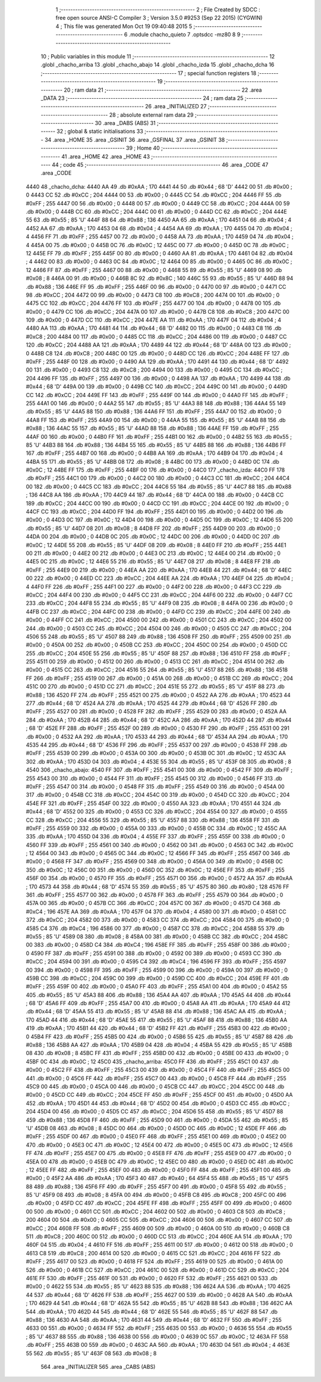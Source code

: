                               1 ;--------------------------------------------------------
                              2 ; File Created by SDCC : free open source ANSI-C Compiler
                              3 ; Version 3.5.0 #9253 (Sep 22 2015) (CYGWIN)
                              4 ; This file was generated Mon Oct 19 09:40:48 2015
                              5 ;--------------------------------------------------------
                              6 	.module chacho_quieto
                              7 	.optsdcc -mz80
                              8 	
                              9 ;--------------------------------------------------------
                             10 ; Public variables in this module
                             11 ;--------------------------------------------------------
                             12 	.globl _chacho_arriba
                             13 	.globl _chacho_abajo
                             14 	.globl _chacho_izda
                             15 	.globl _chacho_dcha
                             16 ;--------------------------------------------------------
                             17 ; special function registers
                             18 ;--------------------------------------------------------
                             19 ;--------------------------------------------------------
                             20 ; ram data
                             21 ;--------------------------------------------------------
                             22 	.area _DATA
                             23 ;--------------------------------------------------------
                             24 ; ram data
                             25 ;--------------------------------------------------------
                             26 	.area _INITIALIZED
                             27 ;--------------------------------------------------------
                             28 ; absolute external ram data
                             29 ;--------------------------------------------------------
                             30 	.area _DABS (ABS)
                             31 ;--------------------------------------------------------
                             32 ; global & static initialisations
                             33 ;--------------------------------------------------------
                             34 	.area _HOME
                             35 	.area _GSINIT
                             36 	.area _GSFINAL
                             37 	.area _GSINIT
                             38 ;--------------------------------------------------------
                             39 ; Home
                             40 ;--------------------------------------------------------
                             41 	.area _HOME
                             42 	.area _HOME
                             43 ;--------------------------------------------------------
                             44 ; code
                             45 ;--------------------------------------------------------
                             46 	.area _CODE
                             47 	.area _CODE
   4440                      48 _chacho_dcha:
   4440 AA                   49 	.db #0xAA	; 170
   4441 44                   50 	.db #0x44	; 68	'D'
   4442 00                   51 	.db #0x00	; 0
   4443 CC                   52 	.db #0xCC	; 204
   4444 00                   53 	.db #0x00	; 0
   4445 CC                   54 	.db #0xCC	; 204
   4446 FF                   55 	.db #0xFF	; 255
   4447 00                   56 	.db #0x00	; 0
   4448 00                   57 	.db #0x00	; 0
   4449 CC                   58 	.db #0xCC	; 204
   444A 00                   59 	.db #0x00	; 0
   444B CC                   60 	.db #0xCC	; 204
   444C 00                   61 	.db #0x00	; 0
   444D CC                   62 	.db #0xCC	; 204
   444E 55                   63 	.db #0x55	; 85	'U'
   444F 88                   64 	.db #0x88	; 136
   4450 AA                   65 	.db #0xAA	; 170
   4451 04                   66 	.db #0x04	; 4
   4452 AA                   67 	.db #0xAA	; 170
   4453 04                   68 	.db #0x04	; 4
   4454 AA                   69 	.db #0xAA	; 170
   4455 04                   70 	.db #0x04	; 4
   4456 FF                   71 	.db #0xFF	; 255
   4457 00                   72 	.db #0x00	; 0
   4458 AA                   73 	.db #0xAA	; 170
   4459 04                   74 	.db #0x04	; 4
   445A 00                   75 	.db #0x00	; 0
   445B 0C                   76 	.db #0x0C	; 12
   445C 00                   77 	.db #0x00	; 0
   445D 0C                   78 	.db #0x0C	; 12
   445E FF                   79 	.db #0xFF	; 255
   445F 00                   80 	.db #0x00	; 0
   4460 AA                   81 	.db #0xAA	; 170
   4461 04                   82 	.db #0x04	; 4
   4462 00                   83 	.db #0x00	; 0
   4463 0C                   84 	.db #0x0C	; 12
   4464 00                   85 	.db #0x00	; 0
   4465 0C                   86 	.db #0x0C	; 12
   4466 FF                   87 	.db #0xFF	; 255
   4467 00                   88 	.db #0x00	; 0
   4468 55                   89 	.db #0x55	; 85	'U'
   4469 08                   90 	.db #0x08	; 8
   446A 00                   91 	.db #0x00	; 0
   446B 8C                   92 	.db #0x8C	; 140
   446C 55                   93 	.db #0x55	; 85	'U'
   446D 88                   94 	.db #0x88	; 136
   446E FF                   95 	.db #0xFF	; 255
   446F 00                   96 	.db #0x00	; 0
   4470 00                   97 	.db #0x00	; 0
   4471 CC                   98 	.db #0xCC	; 204
   4472 00                   99 	.db #0x00	; 0
   4473 C8                  100 	.db #0xC8	; 200
   4474 00                  101 	.db #0x00	; 0
   4475 CC                  102 	.db #0xCC	; 204
   4476 FF                  103 	.db #0xFF	; 255
   4477 00                  104 	.db #0x00	; 0
   4478 00                  105 	.db #0x00	; 0
   4479 CC                  106 	.db #0xCC	; 204
   447A 00                  107 	.db #0x00	; 0
   447B C8                  108 	.db #0xC8	; 200
   447C 00                  109 	.db #0x00	; 0
   447D CC                  110 	.db #0xCC	; 204
   447E AA                  111 	.db #0xAA	; 170
   447F 04                  112 	.db #0x04	; 4
   4480 AA                  113 	.db #0xAA	; 170
   4481 44                  114 	.db #0x44	; 68	'D'
   4482 00                  115 	.db #0x00	; 0
   4483 C8                  116 	.db #0xC8	; 200
   4484 00                  117 	.db #0x00	; 0
   4485 CC                  118 	.db #0xCC	; 204
   4486 00                  119 	.db #0x00	; 0
   4487 CC                  120 	.db #0xCC	; 204
   4488 AA                  121 	.db #0xAA	; 170
   4489 44                  122 	.db #0x44	; 68	'D'
   448A 00                  123 	.db #0x00	; 0
   448B C8                  124 	.db #0xC8	; 200
   448C 00                  125 	.db #0x00	; 0
   448D CC                  126 	.db #0xCC	; 204
   448E FF                  127 	.db #0xFF	; 255
   448F 00                  128 	.db #0x00	; 0
   4490 AA                  129 	.db #0xAA	; 170
   4491 44                  130 	.db #0x44	; 68	'D'
   4492 00                  131 	.db #0x00	; 0
   4493 C8                  132 	.db #0xC8	; 200
   4494 00                  133 	.db #0x00	; 0
   4495 CC                  134 	.db #0xCC	; 204
   4496 FF                  135 	.db #0xFF	; 255
   4497 00                  136 	.db #0x00	; 0
   4498 AA                  137 	.db #0xAA	; 170
   4499 44                  138 	.db #0x44	; 68	'D'
   449A 00                  139 	.db #0x00	; 0
   449B CC                  140 	.db #0xCC	; 204
   449C 00                  141 	.db #0x00	; 0
   449D CC                  142 	.db #0xCC	; 204
   449E FF                  143 	.db #0xFF	; 255
   449F 00                  144 	.db #0x00	; 0
   44A0 FF                  145 	.db #0xFF	; 255
   44A1 00                  146 	.db #0x00	; 0
   44A2 55                  147 	.db #0x55	; 85	'U'
   44A3 88                  148 	.db #0x88	; 136
   44A4 55                  149 	.db #0x55	; 85	'U'
   44A5 88                  150 	.db #0x88	; 136
   44A6 FF                  151 	.db #0xFF	; 255
   44A7 00                  152 	.db #0x00	; 0
   44A8 FF                  153 	.db #0xFF	; 255
   44A9 00                  154 	.db #0x00	; 0
   44AA 55                  155 	.db #0x55	; 85	'U'
   44AB 88                  156 	.db #0x88	; 136
   44AC 55                  157 	.db #0x55	; 85	'U'
   44AD 88                  158 	.db #0x88	; 136
   44AE FF                  159 	.db #0xFF	; 255
   44AF 00                  160 	.db #0x00	; 0
   44B0 FF                  161 	.db #0xFF	; 255
   44B1 00                  162 	.db #0x00	; 0
   44B2 55                  163 	.db #0x55	; 85	'U'
   44B3 88                  164 	.db #0x88	; 136
   44B4 55                  165 	.db #0x55	; 85	'U'
   44B5 88                  166 	.db #0x88	; 136
   44B6 FF                  167 	.db #0xFF	; 255
   44B7 00                  168 	.db #0x00	; 0
   44B8 AA                  169 	.db #0xAA	; 170
   44B9 04                  170 	.db #0x04	; 4
   44BA 55                  171 	.db #0x55	; 85	'U'
   44BB 08                  172 	.db #0x08	; 8
   44BC 00                  173 	.db #0x00	; 0
   44BD 0C                  174 	.db #0x0C	; 12
   44BE FF                  175 	.db #0xFF	; 255
   44BF 00                  176 	.db #0x00	; 0
   44C0                     177 _chacho_izda:
   44C0 FF                  178 	.db #0xFF	; 255
   44C1 00                  179 	.db #0x00	; 0
   44C2 00                  180 	.db #0x00	; 0
   44C3 CC                  181 	.db #0xCC	; 204
   44C4 00                  182 	.db #0x00	; 0
   44C5 CC                  183 	.db #0xCC	; 204
   44C6 55                  184 	.db #0x55	; 85	'U'
   44C7 88                  185 	.db #0x88	; 136
   44C8 AA                  186 	.db #0xAA	; 170
   44C9 44                  187 	.db #0x44	; 68	'D'
   44CA 00                  188 	.db #0x00	; 0
   44CB CC                  189 	.db #0xCC	; 204
   44CC 00                  190 	.db #0x00	; 0
   44CD CC                  191 	.db #0xCC	; 204
   44CE 00                  192 	.db #0x00	; 0
   44CF CC                  193 	.db #0xCC	; 204
   44D0 FF                  194 	.db #0xFF	; 255
   44D1 00                  195 	.db #0x00	; 0
   44D2 00                  196 	.db #0x00	; 0
   44D3 0C                  197 	.db #0x0C	; 12
   44D4 00                  198 	.db #0x00	; 0
   44D5 0C                  199 	.db #0x0C	; 12
   44D6 55                  200 	.db #0x55	; 85	'U'
   44D7 08                  201 	.db #0x08	; 8
   44D8 FF                  202 	.db #0xFF	; 255
   44D9 00                  203 	.db #0x00	; 0
   44DA 00                  204 	.db #0x00	; 0
   44DB 0C                  205 	.db #0x0C	; 12
   44DC 00                  206 	.db #0x00	; 0
   44DD 0C                  207 	.db #0x0C	; 12
   44DE 55                  208 	.db #0x55	; 85	'U'
   44DF 08                  209 	.db #0x08	; 8
   44E0 FF                  210 	.db #0xFF	; 255
   44E1 00                  211 	.db #0x00	; 0
   44E2 00                  212 	.db #0x00	; 0
   44E3 0C                  213 	.db #0x0C	; 12
   44E4 00                  214 	.db #0x00	; 0
   44E5 0C                  215 	.db #0x0C	; 12
   44E6 55                  216 	.db #0x55	; 85	'U'
   44E7 08                  217 	.db #0x08	; 8
   44E8 FF                  218 	.db #0xFF	; 255
   44E9 00                  219 	.db #0x00	; 0
   44EA AA                  220 	.db #0xAA	; 170
   44EB 44                  221 	.db #0x44	; 68	'D'
   44EC 00                  222 	.db #0x00	; 0
   44ED CC                  223 	.db #0xCC	; 204
   44EE AA                  224 	.db #0xAA	; 170
   44EF 04                  225 	.db #0x04	; 4
   44F0 FF                  226 	.db #0xFF	; 255
   44F1 00                  227 	.db #0x00	; 0
   44F2 00                  228 	.db #0x00	; 0
   44F3 CC                  229 	.db #0xCC	; 204
   44F4 00                  230 	.db #0x00	; 0
   44F5 CC                  231 	.db #0xCC	; 204
   44F6 00                  232 	.db #0x00	; 0
   44F7 CC                  233 	.db #0xCC	; 204
   44F8 55                  234 	.db #0x55	; 85	'U'
   44F9 08                  235 	.db #0x08	; 8
   44FA 00                  236 	.db #0x00	; 0
   44FB CC                  237 	.db #0xCC	; 204
   44FC 00                  238 	.db #0x00	; 0
   44FD CC                  239 	.db #0xCC	; 204
   44FE 00                  240 	.db #0x00	; 0
   44FF CC                  241 	.db #0xCC	; 204
   4500 00                  242 	.db #0x00	; 0
   4501 CC                  243 	.db #0xCC	; 204
   4502 00                  244 	.db #0x00	; 0
   4503 CC                  245 	.db #0xCC	; 204
   4504 00                  246 	.db #0x00	; 0
   4505 CC                  247 	.db #0xCC	; 204
   4506 55                  248 	.db #0x55	; 85	'U'
   4507 88                  249 	.db #0x88	; 136
   4508 FF                  250 	.db #0xFF	; 255
   4509 00                  251 	.db #0x00	; 0
   450A 00                  252 	.db #0x00	; 0
   450B CC                  253 	.db #0xCC	; 204
   450C 00                  254 	.db #0x00	; 0
   450D CC                  255 	.db #0xCC	; 204
   450E 55                  256 	.db #0x55	; 85	'U'
   450F 88                  257 	.db #0x88	; 136
   4510 FF                  258 	.db #0xFF	; 255
   4511 00                  259 	.db #0x00	; 0
   4512 00                  260 	.db #0x00	; 0
   4513 CC                  261 	.db #0xCC	; 204
   4514 00                  262 	.db #0x00	; 0
   4515 CC                  263 	.db #0xCC	; 204
   4516 55                  264 	.db #0x55	; 85	'U'
   4517 88                  265 	.db #0x88	; 136
   4518 FF                  266 	.db #0xFF	; 255
   4519 00                  267 	.db #0x00	; 0
   451A 00                  268 	.db #0x00	; 0
   451B CC                  269 	.db #0xCC	; 204
   451C 00                  270 	.db #0x00	; 0
   451D CC                  271 	.db #0xCC	; 204
   451E 55                  272 	.db #0x55	; 85	'U'
   451F 88                  273 	.db #0x88	; 136
   4520 FF                  274 	.db #0xFF	; 255
   4521 00                  275 	.db #0x00	; 0
   4522 AA                  276 	.db #0xAA	; 170
   4523 44                  277 	.db #0x44	; 68	'D'
   4524 AA                  278 	.db #0xAA	; 170
   4525 44                  279 	.db #0x44	; 68	'D'
   4526 FF                  280 	.db #0xFF	; 255
   4527 00                  281 	.db #0x00	; 0
   4528 FF                  282 	.db #0xFF	; 255
   4529 00                  283 	.db #0x00	; 0
   452A AA                  284 	.db #0xAA	; 170
   452B 44                  285 	.db #0x44	; 68	'D'
   452C AA                  286 	.db #0xAA	; 170
   452D 44                  287 	.db #0x44	; 68	'D'
   452E FF                  288 	.db #0xFF	; 255
   452F 00                  289 	.db #0x00	; 0
   4530 FF                  290 	.db #0xFF	; 255
   4531 00                  291 	.db #0x00	; 0
   4532 AA                  292 	.db #0xAA	; 170
   4533 44                  293 	.db #0x44	; 68	'D'
   4534 AA                  294 	.db #0xAA	; 170
   4535 44                  295 	.db #0x44	; 68	'D'
   4536 FF                  296 	.db #0xFF	; 255
   4537 00                  297 	.db #0x00	; 0
   4538 FF                  298 	.db #0xFF	; 255
   4539 00                  299 	.db #0x00	; 0
   453A 00                  300 	.db #0x00	; 0
   453B 0C                  301 	.db #0x0C	; 12
   453C AA                  302 	.db #0xAA	; 170
   453D 04                  303 	.db #0x04	; 4
   453E 55                  304 	.db #0x55	; 85	'U'
   453F 08                  305 	.db #0x08	; 8
   4540                     306 _chacho_abajo:
   4540 FF                  307 	.db #0xFF	; 255
   4541 00                  308 	.db #0x00	; 0
   4542 FF                  309 	.db #0xFF	; 255
   4543 00                  310 	.db #0x00	; 0
   4544 FF                  311 	.db #0xFF	; 255
   4545 00                  312 	.db #0x00	; 0
   4546 FF                  313 	.db #0xFF	; 255
   4547 00                  314 	.db #0x00	; 0
   4548 FF                  315 	.db #0xFF	; 255
   4549 00                  316 	.db #0x00	; 0
   454A 00                  317 	.db #0x00	; 0
   454B CC                  318 	.db #0xCC	; 204
   454C 00                  319 	.db #0x00	; 0
   454D CC                  320 	.db #0xCC	; 204
   454E FF                  321 	.db #0xFF	; 255
   454F 00                  322 	.db #0x00	; 0
   4550 AA                  323 	.db #0xAA	; 170
   4551 44                  324 	.db #0x44	; 68	'D'
   4552 00                  325 	.db #0x00	; 0
   4553 CC                  326 	.db #0xCC	; 204
   4554 00                  327 	.db #0x00	; 0
   4555 CC                  328 	.db #0xCC	; 204
   4556 55                  329 	.db #0x55	; 85	'U'
   4557 88                  330 	.db #0x88	; 136
   4558 FF                  331 	.db #0xFF	; 255
   4559 00                  332 	.db #0x00	; 0
   455A 00                  333 	.db #0x00	; 0
   455B 0C                  334 	.db #0x0C	; 12
   455C AA                  335 	.db #0xAA	; 170
   455D 04                  336 	.db #0x04	; 4
   455E FF                  337 	.db #0xFF	; 255
   455F 00                  338 	.db #0x00	; 0
   4560 FF                  339 	.db #0xFF	; 255
   4561 00                  340 	.db #0x00	; 0
   4562 00                  341 	.db #0x00	; 0
   4563 0C                  342 	.db #0x0C	; 12
   4564 00                  343 	.db #0x00	; 0
   4565 0C                  344 	.db #0x0C	; 12
   4566 FF                  345 	.db #0xFF	; 255
   4567 00                  346 	.db #0x00	; 0
   4568 FF                  347 	.db #0xFF	; 255
   4569 00                  348 	.db #0x00	; 0
   456A 00                  349 	.db #0x00	; 0
   456B 0C                  350 	.db #0x0C	; 12
   456C 00                  351 	.db #0x00	; 0
   456D 0C                  352 	.db #0x0C	; 12
   456E FF                  353 	.db #0xFF	; 255
   456F 00                  354 	.db #0x00	; 0
   4570 FF                  355 	.db #0xFF	; 255
   4571 00                  356 	.db #0x00	; 0
   4572 AA                  357 	.db #0xAA	; 170
   4573 44                  358 	.db #0x44	; 68	'D'
   4574 55                  359 	.db #0x55	; 85	'U'
   4575 80                  360 	.db #0x80	; 128
   4576 FF                  361 	.db #0xFF	; 255
   4577 00                  362 	.db #0x00	; 0
   4578 FF                  363 	.db #0xFF	; 255
   4579 00                  364 	.db #0x00	; 0
   457A 00                  365 	.db #0x00	; 0
   457B CC                  366 	.db #0xCC	; 204
   457C 00                  367 	.db #0x00	; 0
   457D C4                  368 	.db #0xC4	; 196
   457E AA                  369 	.db #0xAA	; 170
   457F 04                  370 	.db #0x04	; 4
   4580 00                  371 	.db #0x00	; 0
   4581 CC                  372 	.db #0xCC	; 204
   4582 00                  373 	.db #0x00	; 0
   4583 CC                  374 	.db #0xCC	; 204
   4584 00                  375 	.db #0x00	; 0
   4585 C4                  376 	.db #0xC4	; 196
   4586 00                  377 	.db #0x00	; 0
   4587 CC                  378 	.db #0xCC	; 204
   4588 55                  379 	.db #0x55	; 85	'U'
   4589 08                  380 	.db #0x08	; 8
   458A 00                  381 	.db #0x00	; 0
   458B CC                  382 	.db #0xCC	; 204
   458C 00                  383 	.db #0x00	; 0
   458D C4                  384 	.db #0xC4	; 196
   458E FF                  385 	.db #0xFF	; 255
   458F 00                  386 	.db #0x00	; 0
   4590 FF                  387 	.db #0xFF	; 255
   4591 00                  388 	.db #0x00	; 0
   4592 00                  389 	.db #0x00	; 0
   4593 CC                  390 	.db #0xCC	; 204
   4594 00                  391 	.db #0x00	; 0
   4595 C4                  392 	.db #0xC4	; 196
   4596 FF                  393 	.db #0xFF	; 255
   4597 00                  394 	.db #0x00	; 0
   4598 FF                  395 	.db #0xFF	; 255
   4599 00                  396 	.db #0x00	; 0
   459A 00                  397 	.db #0x00	; 0
   459B CC                  398 	.db #0xCC	; 204
   459C 00                  399 	.db #0x00	; 0
   459D CC                  400 	.db #0xCC	; 204
   459E FF                  401 	.db #0xFF	; 255
   459F 00                  402 	.db #0x00	; 0
   45A0 FF                  403 	.db #0xFF	; 255
   45A1 00                  404 	.db #0x00	; 0
   45A2 55                  405 	.db #0x55	; 85	'U'
   45A3 88                  406 	.db #0x88	; 136
   45A4 AA                  407 	.db #0xAA	; 170
   45A5 44                  408 	.db #0x44	; 68	'D'
   45A6 FF                  409 	.db #0xFF	; 255
   45A7 00                  410 	.db #0x00	; 0
   45A8 AA                  411 	.db #0xAA	; 170
   45A9 44                  412 	.db #0x44	; 68	'D'
   45AA 55                  413 	.db #0x55	; 85	'U'
   45AB 88                  414 	.db #0x88	; 136
   45AC AA                  415 	.db #0xAA	; 170
   45AD 44                  416 	.db #0x44	; 68	'D'
   45AE 55                  417 	.db #0x55	; 85	'U'
   45AF 88                  418 	.db #0x88	; 136
   45B0 AA                  419 	.db #0xAA	; 170
   45B1 44                  420 	.db #0x44	; 68	'D'
   45B2 FF                  421 	.db #0xFF	; 255
   45B3 00                  422 	.db #0x00	; 0
   45B4 FF                  423 	.db #0xFF	; 255
   45B5 00                  424 	.db #0x00	; 0
   45B6 55                  425 	.db #0x55	; 85	'U'
   45B7 88                  426 	.db #0x88	; 136
   45B8 AA                  427 	.db #0xAA	; 170
   45B9 04                  428 	.db #0x04	; 4
   45BA 55                  429 	.db #0x55	; 85	'U'
   45BB 08                  430 	.db #0x08	; 8
   45BC FF                  431 	.db #0xFF	; 255
   45BD 00                  432 	.db #0x00	; 0
   45BE 00                  433 	.db #0x00	; 0
   45BF 0C                  434 	.db #0x0C	; 12
   45C0                     435 _chacho_arriba:
   45C0 FF                  436 	.db #0xFF	; 255
   45C1 00                  437 	.db #0x00	; 0
   45C2 FF                  438 	.db #0xFF	; 255
   45C3 00                  439 	.db #0x00	; 0
   45C4 FF                  440 	.db #0xFF	; 255
   45C5 00                  441 	.db #0x00	; 0
   45C6 FF                  442 	.db #0xFF	; 255
   45C7 00                  443 	.db #0x00	; 0
   45C8 FF                  444 	.db #0xFF	; 255
   45C9 00                  445 	.db #0x00	; 0
   45CA 00                  446 	.db #0x00	; 0
   45CB CC                  447 	.db #0xCC	; 204
   45CC 00                  448 	.db #0x00	; 0
   45CD CC                  449 	.db #0xCC	; 204
   45CE FF                  450 	.db #0xFF	; 255
   45CF 00                  451 	.db #0x00	; 0
   45D0 AA                  452 	.db #0xAA	; 170
   45D1 44                  453 	.db #0x44	; 68	'D'
   45D2 00                  454 	.db #0x00	; 0
   45D3 CC                  455 	.db #0xCC	; 204
   45D4 00                  456 	.db #0x00	; 0
   45D5 CC                  457 	.db #0xCC	; 204
   45D6 55                  458 	.db #0x55	; 85	'U'
   45D7 88                  459 	.db #0x88	; 136
   45D8 FF                  460 	.db #0xFF	; 255
   45D9 00                  461 	.db #0x00	; 0
   45DA 55                  462 	.db #0x55	; 85	'U'
   45DB 08                  463 	.db #0x08	; 8
   45DC 00                  464 	.db #0x00	; 0
   45DD 0C                  465 	.db #0x0C	; 12
   45DE FF                  466 	.db #0xFF	; 255
   45DF 00                  467 	.db #0x00	; 0
   45E0 FF                  468 	.db #0xFF	; 255
   45E1 00                  469 	.db #0x00	; 0
   45E2 00                  470 	.db #0x00	; 0
   45E3 0C                  471 	.db #0x0C	; 12
   45E4 00                  472 	.db #0x00	; 0
   45E5 0C                  473 	.db #0x0C	; 12
   45E6 FF                  474 	.db #0xFF	; 255
   45E7 00                  475 	.db #0x00	; 0
   45E8 FF                  476 	.db #0xFF	; 255
   45E9 00                  477 	.db #0x00	; 0
   45EA 00                  478 	.db #0x00	; 0
   45EB 0C                  479 	.db #0x0C	; 12
   45EC 00                  480 	.db #0x00	; 0
   45ED 0C                  481 	.db #0x0C	; 12
   45EE FF                  482 	.db #0xFF	; 255
   45EF 00                  483 	.db #0x00	; 0
   45F0 FF                  484 	.db #0xFF	; 255
   45F1 00                  485 	.db #0x00	; 0
   45F2 AA                  486 	.db #0xAA	; 170
   45F3 40                  487 	.db #0x40	; 64
   45F4 55                  488 	.db #0x55	; 85	'U'
   45F5 88                  489 	.db #0x88	; 136
   45F6 FF                  490 	.db #0xFF	; 255
   45F7 00                  491 	.db #0x00	; 0
   45F8 55                  492 	.db #0x55	; 85	'U'
   45F9 08                  493 	.db #0x08	; 8
   45FA 00                  494 	.db #0x00	; 0
   45FB C8                  495 	.db #0xC8	; 200
   45FC 00                  496 	.db #0x00	; 0
   45FD CC                  497 	.db #0xCC	; 204
   45FE FF                  498 	.db #0xFF	; 255
   45FF 00                  499 	.db #0x00	; 0
   4600 00                  500 	.db #0x00	; 0
   4601 CC                  501 	.db #0xCC	; 204
   4602 00                  502 	.db #0x00	; 0
   4603 C8                  503 	.db #0xC8	; 200
   4604 00                  504 	.db #0x00	; 0
   4605 CC                  505 	.db #0xCC	; 204
   4606 00                  506 	.db #0x00	; 0
   4607 CC                  507 	.db #0xCC	; 204
   4608 FF                  508 	.db #0xFF	; 255
   4609 00                  509 	.db #0x00	; 0
   460A 00                  510 	.db #0x00	; 0
   460B C8                  511 	.db #0xC8	; 200
   460C 00                  512 	.db #0x00	; 0
   460D CC                  513 	.db #0xCC	; 204
   460E AA                  514 	.db #0xAA	; 170
   460F 04                  515 	.db #0x04	; 4
   4610 FF                  516 	.db #0xFF	; 255
   4611 00                  517 	.db #0x00	; 0
   4612 00                  518 	.db #0x00	; 0
   4613 C8                  519 	.db #0xC8	; 200
   4614 00                  520 	.db #0x00	; 0
   4615 CC                  521 	.db #0xCC	; 204
   4616 FF                  522 	.db #0xFF	; 255
   4617 00                  523 	.db #0x00	; 0
   4618 FF                  524 	.db #0xFF	; 255
   4619 00                  525 	.db #0x00	; 0
   461A 00                  526 	.db #0x00	; 0
   461B CC                  527 	.db #0xCC	; 204
   461C 00                  528 	.db #0x00	; 0
   461D CC                  529 	.db #0xCC	; 204
   461E FF                  530 	.db #0xFF	; 255
   461F 00                  531 	.db #0x00	; 0
   4620 FF                  532 	.db #0xFF	; 255
   4621 00                  533 	.db #0x00	; 0
   4622 55                  534 	.db #0x55	; 85	'U'
   4623 88                  535 	.db #0x88	; 136
   4624 AA                  536 	.db #0xAA	; 170
   4625 44                  537 	.db #0x44	; 68	'D'
   4626 FF                  538 	.db #0xFF	; 255
   4627 00                  539 	.db #0x00	; 0
   4628 AA                  540 	.db #0xAA	; 170
   4629 44                  541 	.db #0x44	; 68	'D'
   462A 55                  542 	.db #0x55	; 85	'U'
   462B 88                  543 	.db #0x88	; 136
   462C AA                  544 	.db #0xAA	; 170
   462D 44                  545 	.db #0x44	; 68	'D'
   462E 55                  546 	.db #0x55	; 85	'U'
   462F 88                  547 	.db #0x88	; 136
   4630 AA                  548 	.db #0xAA	; 170
   4631 44                  549 	.db #0x44	; 68	'D'
   4632 FF                  550 	.db #0xFF	; 255
   4633 00                  551 	.db #0x00	; 0
   4634 FF                  552 	.db #0xFF	; 255
   4635 00                  553 	.db #0x00	; 0
   4636 55                  554 	.db #0x55	; 85	'U'
   4637 88                  555 	.db #0x88	; 136
   4638 00                  556 	.db #0x00	; 0
   4639 0C                  557 	.db #0x0C	; 12
   463A FF                  558 	.db #0xFF	; 255
   463B 00                  559 	.db #0x00	; 0
   463C AA                  560 	.db #0xAA	; 170
   463D 04                  561 	.db #0x04	; 4
   463E 55                  562 	.db #0x55	; 85	'U'
   463F 08                  563 	.db #0x08	; 8
                            564 	.area _INITIALIZER
                            565 	.area _CABS (ABS)

